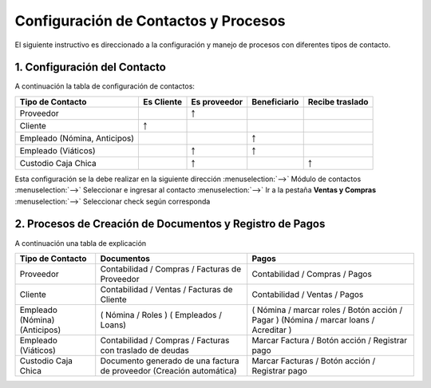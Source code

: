 =====================================
Configuración de Contactos y Procesos
=====================================

El siguiente instructivo es direccionado a la configuración y manejo de procesos con diferentes tipos de contacto.

1. Configuración del Contacto
=============================

A continuación la tabla de configuración de contactos:

+-------------------------------+------------+--------------+--------------+-----------------+
|        Tipo de Contacto       | Es Cliente | Es proveedor | Beneficiario | Recibe traslado |
+===============================+============+==============+==============+=================+
|           Proveedor           | ..         |       ￪      |              |                 |
+-------------------------------+------------+--------------+--------------+-----------------+
|            Cliente            |      ￪     |              |              |                 |
+-------------------------------+------------+--------------+--------------+-----------------+
| Empleado (Nómina, Anticipos)  |..          |              |       ￪      |                 |
+-------------------------------+------------+--------------+--------------+-----------------+
|      Empleado (Viáticos)      |            |       ￪      |       ￪      |                 |
+-------------------------------+------------+--------------+--------------+-----------------+
|      Custodio Caja Chica      |            |       ￪      |              |        ￪        |
+-------------------------------+------------+--------------+--------------+-----------------+

Esta configuración se la debe realizar en la siguiente dirección :menuselection:`-->` Módulo de contactos :menuselection:`-->` Seleccionar e ingresar al contacto :menuselection:`-->` Ir a la pestaña **Ventas y Compras** :menuselection:`-->` Seleccionar check según corresponda

2. Procesos de Creación de Documentos y Registro de Pagos
=========================================================

A continuación una tabla de explicación

+------------------------------+--------------------------------------------+--------------------------------------+
|       Tipo de Contacto       |                 Documentos                 |                 Pagos                |
+==============================+============================================+======================================+
| Proveedor                    | Contabilidad / Compras /                   | Contabilidad / Compras / Pagos       |
|                              | Facturas de Proveedor                      |                                      |
+------------------------------+--------------------------------------------+--------------------------------------+
| Cliente                      | Contabilidad / Ventas /                    | Contabilidad / Ventas / Pagos        |
|                              | Facturas de Cliente                        |                                      |
+------------------------------+--------------------------------------------+--------------------------------------+
| Empleado (Nómina)(Anticipos) | ( Nómina / Roles )                         | ( Nómina / marcar roles /            |
|                              | ( Empleados / Loans)                       | Botón acción / Pagar )               |
|                              |                                            | (Nómina / marcar loans / Acreditar ) |
+------------------------------+--------------------------------------------+--------------------------------------+
| Empleado (Viáticos)          | Contabilidad / Compras /                   | Marcar Factura / Botón acción /      |
|                              | Facturas con traslado de deudas            | Registrar pago                       |
+------------------------------+--------------------------------------------+--------------------------------------+
| Custodio Caja Chica          | Documento generado de una                  | Marcar Facturas / Botón acción /     |
|                              | factura de proveedor (Creación automática) | Registrar pago                       |
+------------------------------+--------------------------------------------+--------------------------------------+
